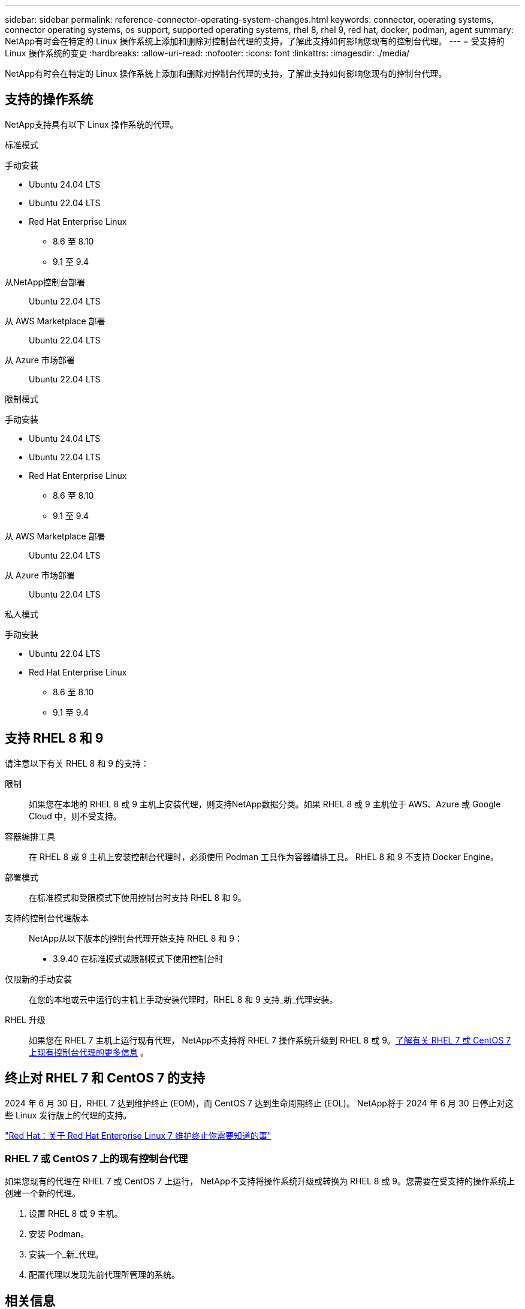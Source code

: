 ---
sidebar: sidebar 
permalink: reference-connector-operating-system-changes.html 
keywords: connector, operating systems, connector operating systems, os support, supported operating systems, rhel 8, rhel 9, red hat, docker, podman, agent 
summary: NetApp有时会在特定的 Linux 操作系统上添加和删除对控制台代理的支持，了解此支持如何影响您现有的控制台代理。 
---
= 受支持的 Linux 操作系统的变更
:hardbreaks:
:allow-uri-read: 
:nofooter: 
:icons: font
:linkattrs: 
:imagesdir: ./media/


[role="lead"]
NetApp有时会在特定的 Linux 操作系统上添加和删除对控制台代理的支持，了解此支持如何影响您现有的控制台代理。



== 支持的操作系统

NetApp支持具有以下 Linux 操作系统的代理。

[role="tabbed-block"]
====
.标准模式
--
手动安装::
+
--
* Ubuntu 24.04 LTS
* Ubuntu 22.04 LTS
* Red Hat Enterprise Linux
+
** 8.6 至 8.10
** 9.1 至 9.4




--
从NetApp控制台部署:: Ubuntu 22.04 LTS
从 AWS Marketplace 部署:: Ubuntu 22.04 LTS
从 Azure 市场部署:: Ubuntu 22.04 LTS


--
.限制模式
--
手动安装::
+
--
* Ubuntu 24.04 LTS
* Ubuntu 22.04 LTS
* Red Hat Enterprise Linux
+
** 8.6 至 8.10
** 9.1 至 9.4




--
从 AWS Marketplace 部署:: Ubuntu 22.04 LTS
从 Azure 市场部署:: Ubuntu 22.04 LTS


--
.私人模式
--
手动安装::
+
--
* Ubuntu 22.04 LTS
* Red Hat Enterprise Linux
+
** 8.6 至 8.10
** 9.1 至 9.4




--


--
====


== 支持 RHEL 8 和 9

请注意以下有关 RHEL 8 和 9 的支持：

限制:: 如果您在本地的 RHEL 8 或 9 主机上安装代理，则支持NetApp数据分类。如果 RHEL 8 或 9 主机位于 AWS、Azure 或 Google Cloud 中，则不受支持。
容器编排工具:: 在 RHEL 8 或 9 主机上安装控制台代理时，必须使用 Podman 工具作为容器编排工具。  RHEL 8 和 9 不支持 Docker Engine。
部署模式:: 在标准模式和受限模式下使用控制台时支持 RHEL 8 和 9。
支持的控制台代理版本:: NetApp从以下版本的控制台代理开始支持 RHEL 8 和 9：
+
--
* 3.9.40 在标准模式或限制模式下使用控制台时


--
仅限新的手动安装:: 在您的本地或云中运行的主机上手动安装代理时，RHEL 8 和 9 支持_新_代理安装。
RHEL 升级:: 如果您在 RHEL 7 主机上运行现有代理， NetApp不支持将 RHEL 7 操作系统升级到 RHEL 8 或 9。<<rhel-7-agent,了解有关 RHEL 7 或 CentOS 7 上现有控制台代理的更多信息>> 。




== 终止对 RHEL 7 和 CentOS 7 的支持

2024 年 6 月 30 日，RHEL 7 达到维护终止 (EOM)，而 CentOS 7 达到生命周期终止 (EOL)。  NetApp将于 2024 年 6 月 30 日停止对这些 Linux 发行版上的代理的支持。

https://www.redhat.com/en/technologies/linux-platforms/enterprise-linux/rhel-7-end-of-maintenance["Red Hat：关于 Red Hat Enterprise Linux 7 维护终止你需要知道的事"^]



=== RHEL 7 或 CentOS 7 上的现有控制台代理

如果您现有的代理在 RHEL 7 或 CentOS 7 上运行， NetApp不支持将操作系统升级或转换为 RHEL 8 或 9。您需要在受支持的操作系统上创建一个新的代理。

. 设置 RHEL 8 或 9 主机。
. 安装 Podman。
. 安装一个_新_代理。
. 配置代理以发现先前代理所管理的系统。




== 相关信息



=== 如何开始使用 RHEL 8 和 9

有关主机要求、Podman 要求以及安装 Podman 和 Cagent 的步骤的详细信息，请参阅以下页面：

[role="tabbed-block"]
====
.标准模式
--
* https://docs.netapp.com/us-en/bluexp-setup-admin/task-install-connector-on-prem.html["在本地安装并设置控制台代理"]
* https://docs.netapp.com/us-en/bluexp-setup-admin/task-install-connector-aws-manual.html["在 AWS 中手动安装控制台代理"]
* https://docs.netapp.com/us-en/bluexp-setup-admin/task-install-connector-azure-manual.html["在 Azure 中手动安装控制台代理"]
* https://docs.netapp.com/us-en/bluexp-setup-admin/task-install-connector-google-manual.html["在 Google Cloud 中手动安装控制台代理"]


--
.限制模式
--
https://docs.netapp.com/us-en/bluexp-setup-admin/task-prepare-restricted-mode.html["准备在受限模式下部署"]

--
====


=== 如何重新发现你的系统

部署新的控制台代理后，请参阅以下页面来重新发现您的系统。

* https://docs.netapp.com/us-en/bluexp-cloud-volumes-ontap/task-adding-systems.html["添加现有的Cloud Volumes ONTAP系统"^]
* https://docs.netapp.com/us-en/bluexp-ontap-onprem/task-discovering-ontap.html["发现本地ONTAP集群"^]
* https://docs.netapp.com/us-en/bluexp-fsx-ontap/use/task-creating-fsx-working-environment.html["创建或发现 FSx for ONTAP系统"^]
* https://docs.netapp.com/us-en/storage-management-azure-netapp-files/task-create-system.html["创建Azure NetApp Files系统"^]
* https://docs.netapp.com/us-en/bluexp-e-series/task-discover-e-series.html["探索 E 系列系统"^]
* https://docs.netapp.com/us-en/bluexp-storagegrid/task-discover-storagegrid.html["了解StorageGRID系统"^]

